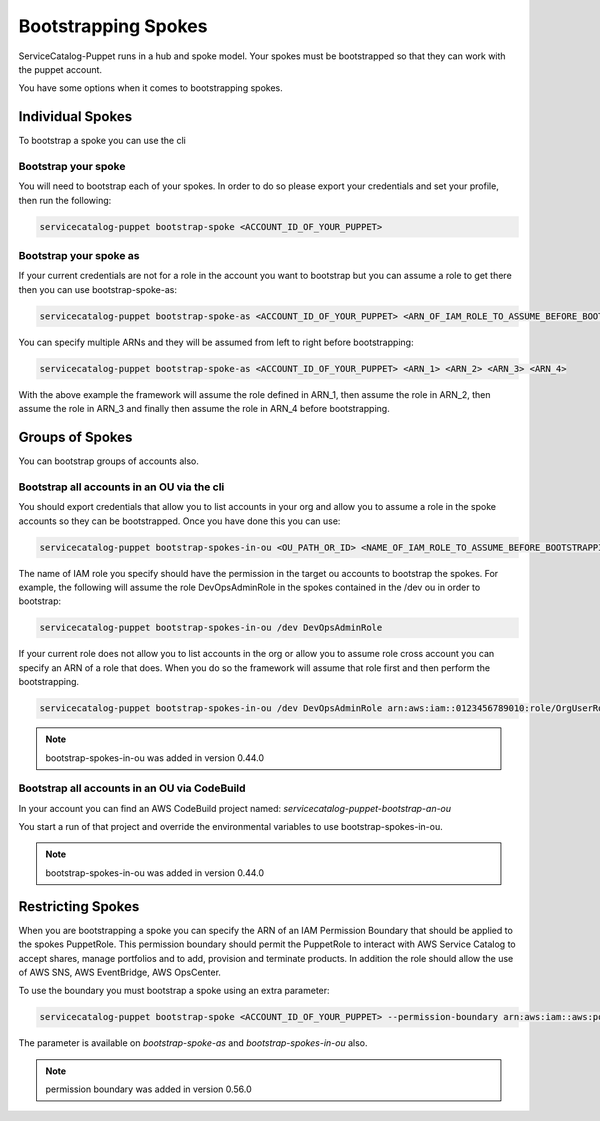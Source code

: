 Bootstrapping Spokes
====================

ServiceCatalog-Puppet runs in a hub and spoke model.  Your spokes must be bootstrapped so that they can work with the
puppet account.


You have some options when it comes to bootstrapping spokes.


Individual Spokes
-----------------

To bootstrap a spoke you can use the cli

Bootstrap your spoke
~~~~~~~~~~~~~~~~~~~~

You will need to bootstrap each of your spokes.  In order to do so please export your credentials and set your profile,
then run the following:

.. code-block:: bash

    servicecatalog-puppet bootstrap-spoke <ACCOUNT_ID_OF_YOUR_PUPPET>

Bootstrap your spoke as
~~~~~~~~~~~~~~~~~~~~~~~

If your current credentials are not for a role in the account you want to bootstrap but you can assume a role to get
there then you can use bootstrap-spoke-as:

.. code-block:: bash

    servicecatalog-puppet bootstrap-spoke-as <ACCOUNT_ID_OF_YOUR_PUPPET> <ARN_OF_IAM_ROLE_TO_ASSUME_BEFORE_BOOTSTRAPPING>


You can specify multiple ARNs and they will be assumed from left to right before bootstrapping:

.. code-block:: bash

    servicecatalog-puppet bootstrap-spoke-as <ACCOUNT_ID_OF_YOUR_PUPPET> <ARN_1> <ARN_2> <ARN_3> <ARN_4>

With the above example the framework will assume the role defined in ARN_1, then assume the role in ARN_2, then assume
the role in ARN_3 and finally then assume the role in ARN_4 before bootstrapping.


Groups of Spokes
----------------

You can bootstrap groups of accounts also.

Bootstrap all accounts in an OU via the cli
~~~~~~~~~~~~~~~~~~~~~~~~~~~~~~~~~~~~~~~~~~~

You should export credentials that allow you to list accounts in your org and allow you to assume a role in the spoke
accounts so they can be bootstrapped.  Once you have done this you can use:

.. code-block:: bash

    servicecatalog-puppet bootstrap-spokes-in-ou <OU_PATH_OR_ID> <NAME_OF_IAM_ROLE_TO_ASSUME_BEFORE_BOOTSTRAPPING>

The name of IAM role you specify should have the permission in the target ou accounts to bootstrap the spokes.  For
example, the following will assume the role DevOpsAdminRole in the spokes contained in the /dev ou in order to bootstrap:


.. code-block:: bash

    servicecatalog-puppet bootstrap-spokes-in-ou /dev DevOpsAdminRole

If your current role does not allow you to list accounts in the org or allow you to assume role cross account you can
specify an ARN of a role that does.  When you do so the framework will assume that role first and then perform the
bootstrapping.

.. code-block:: bash

    servicecatalog-puppet bootstrap-spokes-in-ou /dev DevOpsAdminRole arn:aws:iam::0123456789010:role/OrgUserRole

.. note::

    bootstrap-spokes-in-ou was added in version 0.44.0


Bootstrap all accounts in an OU via CodeBuild
~~~~~~~~~~~~~~~~~~~~~~~~~~~~~~~~~~~~~~~~~~~~~

In your account you can find an AWS CodeBuild project named: `servicecatalog-puppet-bootstrap-an-ou`

You start a run of that project and override the environmental variables to use bootstrap-spokes-in-ou.

.. note::

    bootstrap-spokes-in-ou was added in version 0.44.0


Restricting Spokes
------------------

When you are bootstrapping a spoke you can specify the ARN of an IAM Permission Boundary that should be applied to the
spokes PuppetRole.  This permission boundary should permit the PuppetRole to interact with AWS Service Catalog to accept
shares, manage portfolios and to add, provision and terminate products.  In addition the role should allow the use of
AWS SNS, AWS EventBridge, AWS OpsCenter.

To use the boundary you must bootstrap a spoke using an extra parameter:

.. code-block:: shell

    servicecatalog-puppet bootstrap-spoke <ACCOUNT_ID_OF_YOUR_PUPPET> --permission-boundary arn:aws:iam::aws:policy/AdministratorAccess


The parameter is available on `bootstrap-spoke-as` and `bootstrap-spokes-in-ou` also.

.. note::

    permission boundary was added in version 0.56.0

